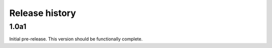 Release history
===============

1.0a1
-----

Initial pre-release. This version should be
functionally complete.
